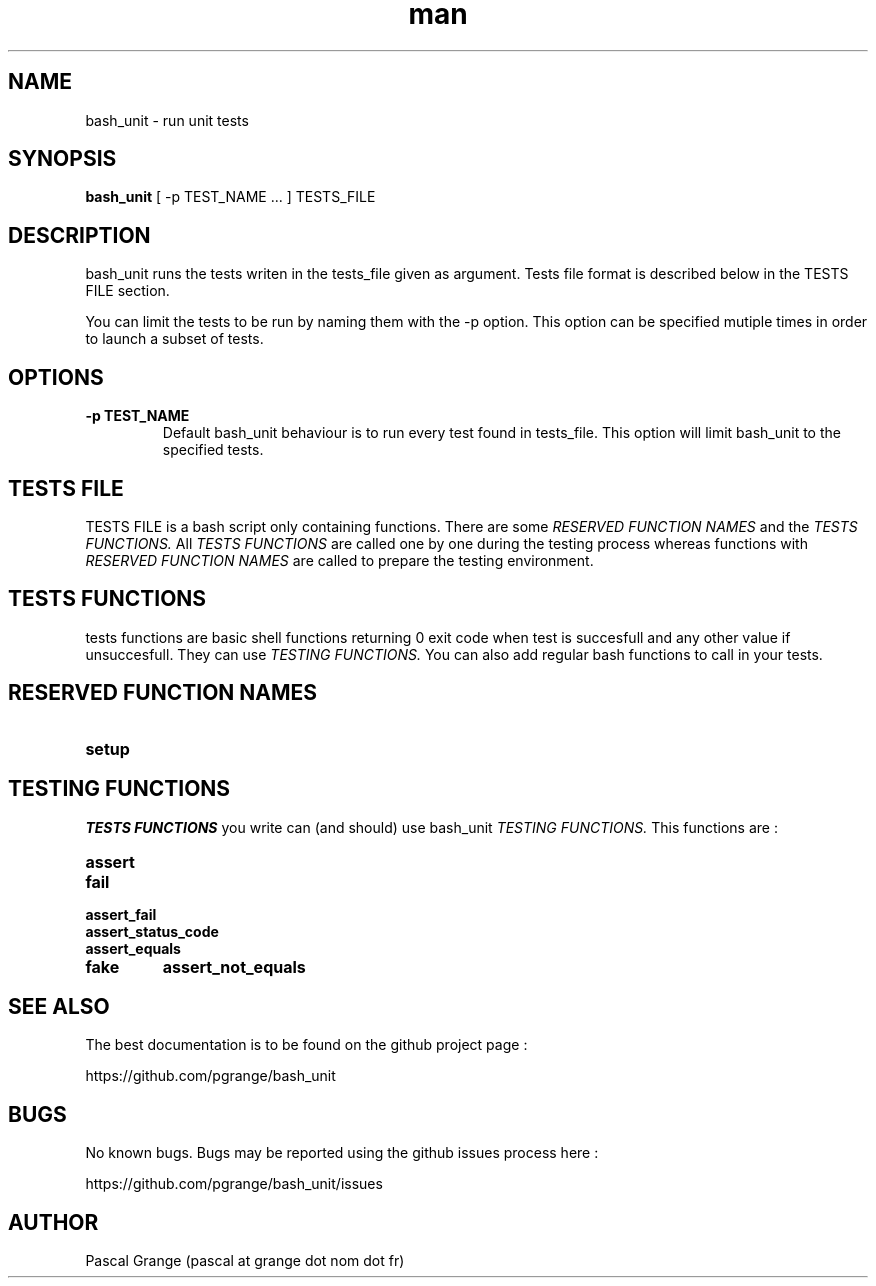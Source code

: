 .\" Manpage for bash_unit.
.\" Contact n0vember at half-9 dot net to correct errors or typos
.TH man 1 "17 September 2016" "1.0" "bash_unit man page"
.SH NAME
bash_unit \- run unit tests
.SH SYNOPSIS
.B bash_unit
[ -p TEST_NAME ... ]
.RI TESTS_FILE
.SH DESCRIPTION
bash_unit runs the tests writen in the tests_file given as argument. Tests file format is described below in the TESTS FILE section.

You can limit the tests to be run by naming them with the -p option. This option can be specified mutiple times in order to launch a subset of tests.
.SH OPTIONS
.TP
.BI \-p " " TEST_NAME
Default bash_unit behaviour is to run every test found in tests_file. This option will limit bash_unit to the specified tests.
.SH TESTS FILE
TESTS FILE is a bash script only containing functions. There are some
.I RESERVED FUNCTION NAMES
and the
.I TESTS FUNCTIONS.
All
.I TESTS FUNCTIONS
are called one by one during the testing process whereas functions with
.I RESERVED FUNCTION NAMES
are called to prepare the testing environment.
.SH TESTS FUNCTIONS
tests functions are basic shell functions returning 0 exit code when test is succesfull and any other value if unsuccesfull. They can use
.I TESTING FUNCTIONS.
You can also add regular bash functions to call in your tests.
.SH RESERVED FUNCTION NAMES
.TP
.B setup
.SH TESTING FUNCTIONS
.I TESTS FUNCTIONS
you write can (and should) use bash_unit
.I TESTING FUNCTIONS.
This functions are :
.TP
.B assert
.TP
.B fail
.TP
.B assert_fail
.TP
.B assert_status_code
.TP
.B assert_equals
.TP
.TP
.B fake
.B assert_not_equals
.SH SEE ALSO
The best documentation is to be found on the github project page :

https://github.com/pgrange/bash_unit
.SH BUGS
No known bugs. Bugs may be reported using the github issues process here :

https://github.com/pgrange/bash_unit/issues
.SH AUTHOR
Pascal Grange (pascal at grange dot nom dot fr)
